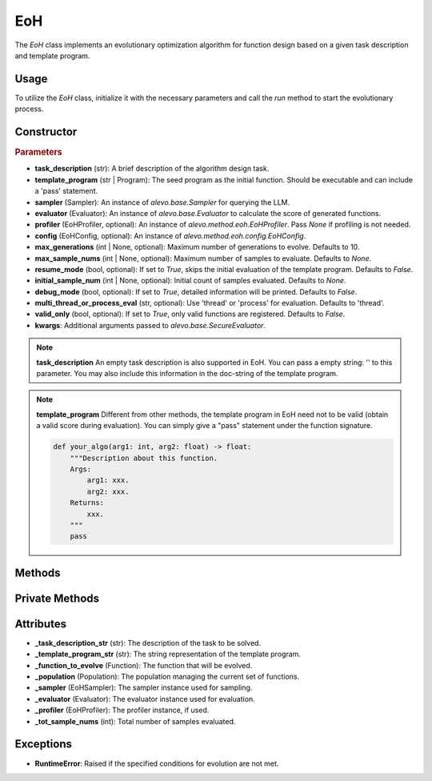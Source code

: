 EoH
==========

The `EoH` class implements an evolutionary optimization algorithm for function design based on a given task description and template program.

Usage
-----

To utilize the `EoH` class, initialize it with the necessary parameters and call the `run` method to start the evolutionary process.

Constructor
-----------

.. class:: EoH

    .. rubric:: Parameters

    - **task_description** (str): A brief description of the algorithm design task.
    - **template_program** (str | Program): The seed program as the initial function. Should be executable and can include a 'pass' statement.
    - **sampler** (Sampler): An instance of `alevo.base.Sampler` for querying the LLM.
    - **evaluator** (Evaluator): An instance of `alevo.base.Evaluator` to calculate the score of generated functions.
    - **profiler** (EoHProfiler, optional): An instance of `alevo.method.eoh.EoHProfiler`. Pass `None` if profiling is not needed.
    - **config** (EoHConfig, optional): An instance of `alevo.method.eoh.config.EoHConfig`.
    - **max_generations** (int | None, optional): Maximum number of generations to evolve. Defaults to 10.
    - **max_sample_nums** (int | None, optional): Maximum number of samples to evaluate. Defaults to `None`.
    - **resume_mode** (bool, optional): If set to `True`, skips the initial evaluation of the template program. Defaults to `False`.
    - **initial_sample_num** (int | None, optional): Initial count of samples evaluated. Defaults to `None`.
    - **debug_mode** (bool, optional): If set to `True`, detailed information will be printed. Defaults to `False`.
    - **multi_thread_or_process_eval** (str, optional): Use 'thread' or 'process' for evaluation. Defaults to 'thread'.
    - **valid_only** (bool, optional): If set to `True`, only valid functions are registered. Defaults to `False`.
    - **kwargs**: Additional arguments passed to `alevo.base.SecureEvaluator`.

.. note::
    **task_description** An empty task description is also supported in EoH. You can pass a empty string: '' to this parameter. You may also include this information in the doc-string of the template program.

.. note::
    **template_program** Different from other methods, the template program in EoH need not to be valid (obtain a valid score during evaluation). You can simply give a "pass" statement under the function signature.

    .. code-block:: python

        def your_algo(arg1: int, arg2: float) -> float:
            """Description about this function.
            Args:
                arg1: xxx.
                arg2: xxx.
            Returns:
                xxx.
            """
            pass


Methods
-------

.. method:: run()

    Starts the evolutionary optimization process. If `resume_mode` is `False`, it initializes the population and then proceeds to evolve.

Private Methods
---------------

.. method:: _init_population()

    Initializes the population by repeatedly sampling and evaluating functions.

.. method:: _do_sample()

    Executes the evolutionary sampling and evaluation process in multiple threads.

.. method:: _sample_evaluate_register(prompt)

    Samples a function using the provided prompt, evaluates it, and registers it with the population and profiler.

Attributes
----------

- **_task_description_str** (str): The description of the task to be solved.
- **_template_program_str** (str): The string representation of the template program.
- **_function_to_evolve** (Function): The function that will be evolved.
- **_population** (Population): The population managing the current set of functions.
- **_sampler** (EoHSampler): The sampler instance used for sampling.
- **_evaluator** (Evaluator): The evaluator instance used for evaluation.
- **_profiler** (EoHProfiler): The profiler instance, if used.
- **_tot_sample_nums** (int): Total number of samples evaluated.

Exceptions
----------

- **RuntimeError**: Raised if the specified conditions for evolution are not met.
